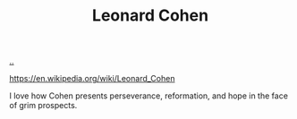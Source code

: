 :PROPERTIES:
:ID: 12d75d97-7561-40d4-8853-be233400e668
:END:
#+TITLE: Leonard Cohen

[[file:..][..]]

https://en.wikipedia.org/wiki/Leonard_Cohen

I love how Cohen presents perseverance, reformation, and hope in the face of grim prospects.
